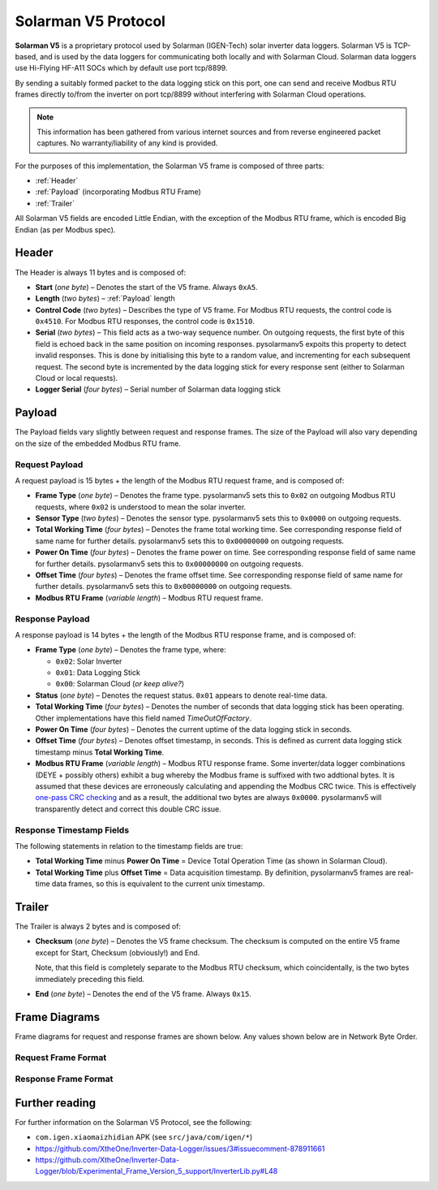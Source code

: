 Solarman V5 Protocol
====================

**Solarman V5** is a proprietary protocol used by Solarman (IGEN-Tech) solar
inverter data loggers. Solarman V5 is TCP-based, and is used by the data loggers
for communicating both locally and with Solarman Cloud. Solarman data loggers
use Hi-Flying HF-A11 SOCs which by default use port tcp/8899.

By sending a suitably formed packet to the data logging stick on this port, one
can send and receive Modbus RTU frames directly to/from the inverter on port
tcp/8899 without interfering with Solarman Cloud operations.

.. note::
   This information has been gathered from various internet sources and from
   reverse engineered packet captures. No warranty/liability of any kind is
   provided.

For the purposes of this implementation, the Solarman V5 frame is composed of
three parts:

* :ref:`Header`
* :ref:`Payload` (incorporating Modbus RTU Frame)
* :ref:`Trailer`

All Solarman V5 fields are encoded Little Endian, with the exception of the Modbus
RTU frame, which is encoded Big Endian (as per Modbus spec).

Header
^^^^^^

The Header is always 11 bytes and is composed of:

* **Start** (*one byte*) – Denotes the start of the V5 frame. Always ``0xA5``.
* **Length** (*two bytes*) – :ref:`Payload` length
* **Control Code** (*two bytes*) – Describes the type of V5 frame.
  For Modbus RTU requests, the control code is ``0x4510``.
  For Modbus RTU responses, the control code is ``0x1510``.
* **Serial** (*two bytes*) – This field acts as a two-way sequence number. On
  outgoing requests, the first byte of this field is echoed back in the same
  position on incoming responses. pysolarmanv5 expoits this property to detect
  invalid responses. This is done by initialising this byte to a random value,
  and incrementing for each subsequent request.
  The second byte is incremented by the data logging stick for every response
  sent (either to Solarman Cloud or local requests).
* **Logger Serial** (*four bytes*) – Serial number of Solarman data logging
  stick

Payload
^^^^^^^
The Payload fields vary slightly between request and response frames. The size
of the Payload will also vary depending on the size of the embedded Modbus RTU
frame.

Request Payload
"""""""""""""""

A request payload is 15 bytes + the length of the Modbus RTU request frame, and
is composed of:

* **Frame Type** (*one byte*) – Denotes the frame type. pysolarmanv5 sets this
  to ``0x02`` on outgoing Modbus RTU requests, where ``0x02`` is understood to
  mean the solar inverter.
* **Sensor Type** (*two bytes*) – Denotes the sensor type. pysolarmanv5 sets
  this to ``0x0000`` on outgoing requests.
* **Total Working Time** (*four bytes*) – Denotes the frame total working time.
  See corresponding response field of same name for further details.
  pysolarmanv5 sets this to ``0x00000000`` on outgoing requests.
* **Power On Time** (*four bytes*) – Denotes the frame power on time. See
  corresponding response field of same name for further details. pysolarmanv5
  sets this to ``0x00000000`` on outgoing requests.
* **Offset Time** (*four bytes*) – Denotes the frame offset time. See
  corresponding response field of same name for further details. pysolarmanv5
  sets this to ``0x00000000`` on outgoing requests.
* **Modbus RTU Frame** (*variable length*) – Modbus RTU request frame.

Response Payload
""""""""""""""""
A response payload is 14 bytes + the length of the Modbus RTU response frame,
and is composed of:

* **Frame Type** (*one byte*) – Denotes the frame type, where:

  * ``0x02``: Solar Inverter
  * ``0x01``: Data Logging Stick
  * ``0x00``: Solarman Cloud (*or keep alive?*)
* **Status** (*one byte*) – Denotes the request status. ``0x01`` appears to
  denote real-time data.
* **Total Working Time** (*four bytes*) – Denotes the number of seconds that
  data logging stick has been operating. Other implementations have this
  field named *TimeOutOfFactory*.
* **Power On Time** (*four bytes*) – Denotes the current uptime of the data
  logging stick in seconds.
* **Offset Time** (*four bytes*) – Denotes offset timestamp, in seconds. This is
  defined as current data logging stick timestamp minus **Total Working Time**.
* **Modbus RTU Frame** (*variable length*) – Modbus RTU response frame. Some
  inverter/data logger combinations (DEYE + possibly others) exhibit a bug
  whereby the Modbus frame is suffixed with two addtional bytes. It is assumed
  that these devices are erroneously calculating and appending the Modbus CRC
  twice. This is effectively `one-pass CRC checking
  <https://en.wikipedia.org/wiki/Computation_of_cyclic_redundancy_checks#One-pass_checking>`_
  and as a result, the additional two bytes are always ``0x0000``. pysolarmanv5
  will transparently detect and correct this double CRC issue.

Response Timestamp Fields
"""""""""""""""""""""""""
The following statements in relation to the timestamp fields are true:

* **Total Working Time** minus **Power On Time** = Device Total Operation Time
  (as shown in Solarman Cloud).
* **Total Working Time** plus **Offset Time** = Data acquisition timestamp. By
  definition, pysolarmanv5 frames are real-time data frames, so this is
  equivalent to the current unix timestamp.

Trailer
^^^^^^^
The Trailer is always 2 bytes and is composed of:

* **Checksum** (*one byte*) – Denotes the V5 frame checksum. The checksum is
  computed on the entire V5 frame except for Start, Checksum (obviously!) and
  End.
  
  Note, that this field is completely separate to the Modbus RTU checksum, which
  coincidentally, is the two bytes immediately preceding this field.
* **End** (*one byte*) – Denotes the end of the V5 frame. Always ``0x15``.



Frame Diagrams
^^^^^^^^^^^^^^

Frame diagrams for request and response frames are shown below. Any values shown
below are in Network Byte Order.

.. todo::
   Figure out how to invert the colours of the SVG packet diagrams upon toggling
   furo's light/dark themes using custom CSS/JS.

   The current hack of duplicating each diagram for light and dark themes is
   not ideal, but options are limited because packetdiag doesn't support :class:
   directive.

Request Frame Format
""""""""""""""""""""
..
   Request Frame packetdiag is duplicated below. Only difference is the
   default_linecolor and default_textcolor values. Used for Furo's dark and
   light themes respectively.

.. container:: only-dark

	.. packetdiag::

	    packetdiag {
	      colwidth = 32
	      scale_interval = 8
	      node_height = 32
	      default_node_color = none
	      default_linecolor = white
	      default_textcolor = white
	      default_fontsize = 10

	      0-7: Start (0xA5)\n(1 byte)
	      8-23: Length\n(2 bytes)
	      24-39: Control Code (0x1045)\n(2 bytes)
	      40-55: Serial (0xAA00)\n(2 bytes)
	      56-87: Logger Serial\n(4 bytes)
	      88-95: Frame Type (0x2)\n(1 byte)
	      96-111: Sensor Type (0x0000)\n(2 bytes)
	      112-143: Total Working Time (0x00000000)\n(4 bytes)
	      144-175: Power On Time (0x00000000)\n(4 bytes)
	      176-207: Offset Time (0x00000000)\n(4 bytes)
	      208-271: Modbus RTU Frame\n(variable bytes)
	      272-279: Checksum\n(1 byte)
	      280-287: End (0x15)\n(1 byte)
	   }

.. container:: only-light

	.. packetdiag::

	    packetdiag {
	      colwidth = 32
	      scale_interval = 8
	      node_height = 32
	      default_node_color = none
	      default_linecolor = black
	      default_textcolor = black
	      default_fontsize = 10

	      0-7: Start (0xA5)\n(1 byte)
	      8-23: Length\n(2 bytes)
	      24-39: Control Code (0x1045)\n(2 bytes)
	      40-55: Serial (0xAA00)\n(2 bytes)
	      56-87: Logger Serial\n(4 bytes)
	      88-95: Frame Type (0x2)\n(1 byte)
	      96-111: Sensor Type (0x0000)\n(2 bytes)
	      112-143: Total Working Time (0x00000000)\n(4 bytes)
	      144-175: Power On Time (0x00000000)\n(4 bytes)
	      176-207: Offset Time (0x00000000)\n(4 bytes)
	      208-271: Modbus RTU Frame\n(variable bytes)
	      272-279: Checksum\n(1 byte)
	      280-287: End (0x15)\n(1 byte)
	   }

Response Frame Format
"""""""""""""""""""""
..
   Response Frame packetdiag is duplicated below. Only difference is the
   default_linecolor and default_textcolor values. Used for Furo's dark and
   light themes respectively.

.. container:: only-dark

	.. packetdiag::

	    packetdiag {
	      colwidth = 32
	      scale_interval = 8
	      node_height = 32
	      default_node_color = none
	      default_linecolor = white
	      default_textcolor = white
	      default_fontsize = 10

	      0-7: Start (0xA5)\n(1 byte)
	      8-23: Length\n(2 bytes)
	      24-39: Control Code (0x1015)\n(2 bytes)
	      40-55: Serial (0xAA00)\n(2 bytes)
	      56-87: Logger Serial\n(4 bytes)
	      88-95: Frame Type (0x02)\n(1 byte)
	      96-103: Status (0x01)\n(1 byte)
	      104-135: Total Working Time\n(4 bytes)
	      136-167: Power On Time\n(4 bytes)
	      168-199: Offset Time\n(4 bytes)
	      200-255: Modbus RTU Frame\n(variable bytes)
	      256-263: Checksum\n(1 byte)
	      264-271: End (0x15)\n(1 byte)
	   }

.. container:: only-light

	.. packetdiag::

	    packetdiag {
	      colwidth = 32
	      scale_interval = 8
	      node_height = 32
	      default_node_color = none
	      default_linecolor = black
	      default_textcolor = black
	      default_fontsize = 10

	      0-7: Start (0xA5)\n(1 byte)
	      8-23: Length\n(2 bytes)
	      24-39: Control Code (0x1015)\n(2 bytes)
	      40-55: Serial (0xAA00)\n(2 bytes)
	      56-87: Logger Serial\n(4 bytes)
	      88-95: Frame Type (0x02)\n(1 byte)
	      96-103: Status (0x01)\n(1 byte)
	      104-135: Total Working Time\n(4 bytes)
	      136-167: Power On Time\n(4 bytes)
	      168-199: Offset Time\n(4 bytes)
	      200-255: Modbus RTU Frame\n(variable bytes)
	      256-263: Checksum\n(1 byte)
	      264-271: End (0x15)\n(1 byte)
	   }


Further reading
^^^^^^^^^^^^^^^
For further information on the Solarman V5 Protocol, see the following:

* ``com.igen.xiaomaizhidian`` APK (see ``src/java/com/igen/*``)
* https://github.com/XtheOne/Inverter-Data-Logger/issues/3#issuecomment-878911661
* https://github.com/XtheOne/Inverter-Data-Logger/blob/Experimental_Frame_Version_5_support/InverterLib.py#L48
